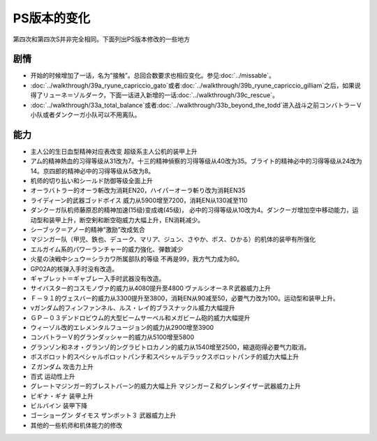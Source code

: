 .. _srw4_platform_differences:

PS版本的变化
==============

第四次和第四次S并非完全相同。下面列出PS版本修改的一些地方

---------------
剧情
---------------

* 开始的时候增加了一话，名为“接触”。总回合数要求也相应变化。参见\ :doc:`../missable`。
* \ :doc:`../walkthrough/39a_ryune_capriccio_gato`\或者\ :doc:`../walkthrough/39b_ryune_capriccio_gilliam`\ 之后，如果说得了リューネ＝ゾルダーク，下面一话进入新增的一话\ :doc:`../walkthrough/39c_rescue`\ 。
* \ :doc:`../walkthrough/33a_total_balance`\ 或者\ :doc:`../walkthrough/33b_beyond_the_todd`\ 进入战斗之前コンバトラーＶ小队或者ダンクーガ小队可以不用离队。


---------------
能力
---------------

* 主人公的生日血型精神对应表改变 超级系主人公机的装甲上升
* アム的精神熱血的习得等级从31改为7。十三的精神偵察的习得等级从40改为35。ブライト的精神必中的习得等级从24改为14。京四郎的精神必中的习得等级从5改为8。
* 机师的切り払い和シールド防御等级全面上升
* オーラバトラー的オーラ斬改为消耗EN20，ハイパーオーラ斬り改为消耗EN35
* ライディーン的武器ゴッドボイス 威力从5900增至7200，消耗EN从130减至110
* ダンクーガ队机师藤原忍的精神加速(15级)变成魂(45级)， 必中的习得等级从10改为4。ダンクーガ增加空中移动能力，运动型和装甲上升，断空剣和断空砲威力大幅上升，EN消耗减少。
* シーブック＝アノー的精神“激励”改成気合
* マジンガー队（甲児、鉄也、デューク、マリア、ジュン、さやか、ボス、ひかる）的机体的装甲有所强化
* エルガイム系的パワーランチャー的威力強化、弾数減少
* 火星の決戦中シュウ＝シラカワ所属部队的等级 不再是99，我方气力成为80。
* GP02A的核弹入手时没有改造。
* ギャブレット＝ギャブレー入手时武器没有改造。
* サイバスター的コスモノヴァ的威力从4080提升至4800 ヴァルシオーネＲ武器威力上升
* Ｆ－９１的ヴェスバー的威力从3300提升至3800，消耗EN从90减至50，必要气力改为100。运动型和装甲上升。
* νガンダム的フィンファンネル、ルス・レイ的ブラスナックル威力大幅提升
* ＧＰ－０３デンドロビウム的大型ビームサーベル和メガビーム砲的威力大幅提升
* ウィーゾル改的エレメンタルフュージョン的威力从2900增至3900
* コンバトラーＶ的グランダッシャー的威力从5100增至5800 
* グランゾン和ネオ・グランゾ的ングラビトロカノン的威力从1540增至2500，縮退砲得必要气力取消。
* ボスボロット的スペシャルボロットパンチ和スペシャルデラックスボロットパンチ的威力大幅上升
* Ｚガンダム 攻击力上升
* 百式 运动性上升
* グレートマジンガー的ブレストバーン的威力大幅上升 マジンガーＺ和グレンダイザー武器威力上升
* ビギナ・ギナ 装甲上升
* ビルバイン 装甲下降
* ゴーショーグン ダイモス ザンボット３ 武器威力上升
* 其他的一些机师和机体能力的修改
